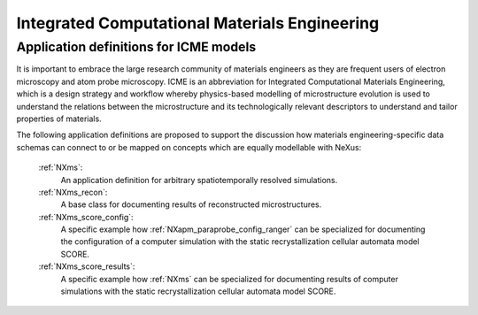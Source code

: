 .. _Icme-Structure:

==============================================
Integrated Computational Materials Engineering
==============================================

.. index::
   IcmeMsModels

.. _IcmeMsModels:

Application definitions for ICME models
#######################################

It is important to embrace the large research community of materials engineers
as they are frequent users of electron microscopy and atom probe microscopy.
ICME is an abbreviation for Integrated Computational Materials Engineering, which is
a design strategy and workflow whereby physics-based modelling of microstructure
evolution is used to understand the relations between the microstructure and
its technologically relevant descriptors to understand and tailor properties of materials.

The following application definitions are proposed to support the discussion
how materials engineering-specific data schemas can connect to or be mapped on
concepts which are equally modellable with NeXus:

    :ref:`NXms`:
        An application definition for arbitrary spatiotemporally resolved simulations.

    :ref:`NXms_recon`:
        A base class for documenting results of reconstructed microstructures.

    :ref:`NXms_score_config`:
        A specific example how :ref:`NXapm_paraprobe_config_ranger` can be
        specialized for documenting the configuration of a computer simulation
        with the static recrystallization cellular automata model SCORE.

    :ref:`NXms_score_results`:
        A specific example how :ref:`NXms` can be specialized for documenting
        results of computer simulations with the static recrystallization
        cellular automata model SCORE.
